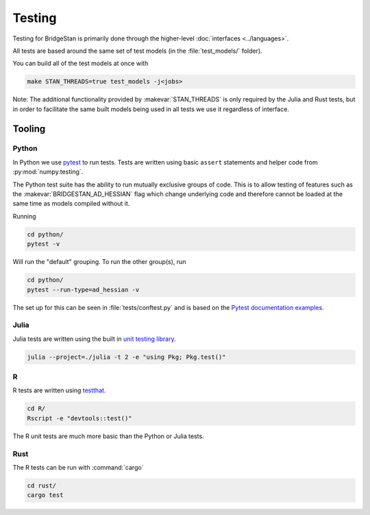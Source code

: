 Testing
=======

Testing for BridgeStan is primarily done through the higher-level :doc:`interfaces <../languages>`.

All tests are based around the same set of test models (in the :file:`test_models/` folder).

You can build all of the test models at once with

.. code-block:: shell

    make STAN_THREADS=true test_models -j<jobs>

Note: The additional functionality provided by
:makevar:`STAN_THREADS` is only required by the Julia and Rust tests,
but in order to facilitate the same built models being used in
all tests we use it regardless of interface.

Tooling
-------

Python
______

In Python we use `pytest <https://docs.pytest.org/en/7.2.x/>`__ to run tests. Tests
are written using basic ``assert`` statements and helper code from :py:mod:`numpy.testing`.

The Python test suite has the ability to run mutually exclusive groups of code. This is to allow
testing of features such as the :makevar:`BRIDGESTAN_AD_HESSIAN` flag which change underlying code and
therefore cannot be loaded at the same time as models compiled without it.

Running

.. code-block:: shell

    cd python/
    pytest -v

Will run the "default" grouping. To run the other group(s), run

.. code-block:: shell

    cd python/
    pytest --run-type=ad_hessian -v

The set up for this can be seen in :file:`tests/conftest.py` and is based on the
`Pytest documentation examples <https://docs.pytest.org/en/7.1.x/example/simple.html#control-skipping-of-tests-according-to-command-line-option>`__.

Julia
_____

Julia tests are written using the built in
`unit testing library <https://docs.julialang.org/en/v1/stdlib/Test/>`__.

.. code-block:: shell

    julia --project=./julia -t 2 -e "using Pkg; Pkg.test()"


R
_

R tests are written using `testthat <https://testthat.r-lib.org/>`__.

.. code-block:: shell

    cd R/
    Rscript -e "devtools::test()"

The R unit tests are much more basic than the Python or Julia tests.

Rust
_____

The R tests can be run with :command:`cargo`

.. code-block:: shell

    cd rust/
    cargo test
